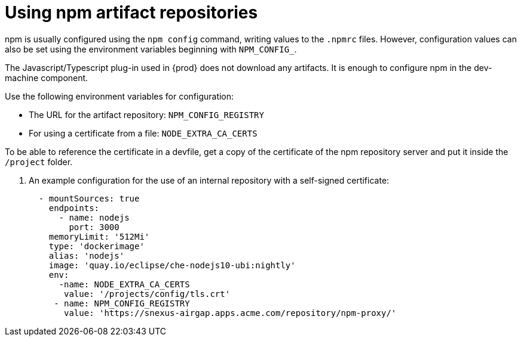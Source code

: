 

:parent-context-of-using-npm-artifact-repositories: {context}

[id="using-npm-artifact-repositories_{context}"]
= Using npm artifact repositories

:context: using-npm-artifact-repositories

npm is usually configured using the `npm config` command, writing values to the `.npmrc` files. However, configuration values can also be set using the environment variables beginning with `NPM_CONFIG_`.

The Javascript/Typescript plug-in used in {prod} does not download any artifacts. It is enough to configure npm in the dev-machine component. 

Use the following environment variables for configuration:

* The URL for the artifact repository: `NPM_CONFIG_REGISTRY`
* For using a certificate from a file: `NODE_EXTRA_CA_CERTS`

To be able to reference the certificate in a devfile, get a copy of the certificate of the npm repository server and put it inside the `/project` folder. 

. An example configuration for the use of an internal repository with a self-signed certificate:
+
[source,yaml]
----
  - mountSources: true
    endpoints:
      - name: nodejs
        port: 3000
    memoryLimit: '512Mi'
    type: 'dockerimage'
    alias: 'nodejs'
    image: 'quay.io/eclipse/che-nodejs10-ubi:nightly'
    env:
      -name: NODE_EXTRA_CA_CERTS  
       value: '/projects/config/tls.crt'
     - name: NPM_CONFIG_REGISTRY 
       value: 'https://snexus-airgap.apps.acme.com/repository/npm-proxy/'
----

// .Additional resources
// * link:
// * link:

:context: {parent-context-of-using-npm-artifact-repositories}

